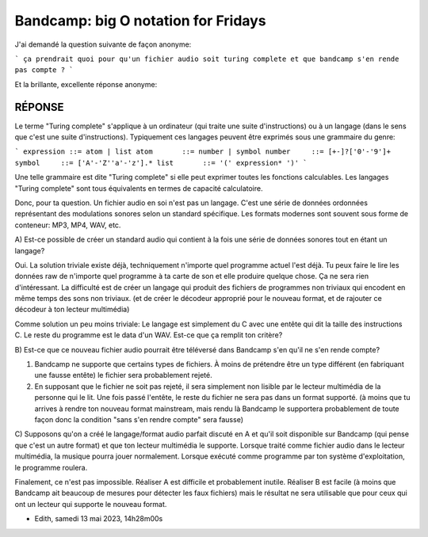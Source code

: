 Bandcamp: big O notation for Fridays
====================================

.. post:: May 13, 2023
   :tags: art, bandcamp, informatique, computer science
   :author: me and a friend
   :language: fr
   
J'ai demandé la question suivante de façon anonyme:

```
ça prendrait quoi pour qu'un fichier audio soit turing complete et que bandcamp s'en rende pas compte ?
```

Et la brillante, excellente réponse anonyme:

RÉPONSE
-------

Le terme "Turing complete" s'applique à un ordinateur (qui traite une suite d'instructions) ou à un langage (dans le sens que c'est une suite d'instructions).
Typiquement ces langages peuvent être exprimés sous une grammaire du genre:

```
expression ::= atom | list
atom       ::= number | symbol
number     ::= [+-]?['0'-'9']+
symbol     ::= ['A'-'Z''a'-'z'].*
list       ::= '(' expression* ')'
```

Une telle grammaire est dite "Turing complete" si elle peut exprimer toutes les fonctions calculables. Les langages "Turing complete" sont tous équivalents en termes de capacité calculatoire.

Donc, pour ta question. Un fichier audio en soi n'est pas un langage. C'est une série de données ordonnées représentant des modulations sonores selon un standard spécifique. Les formats modernes sont souvent sous forme de conteneur: MP3, MP4, WAV, etc. 

A)
Est-ce possible de créer un standard audio qui contient à la fois une série de données sonores tout en étant un langage?

Oui. La solution triviale existe déjà, techniquement n'importe quel programme actuel l'est déjà. Tu peux faire le lire les données raw de n'importe quel programme à ta carte de son et elle produire quelque chose. Ça ne sera rien d'intéressant. La difficulté est de créer un langage qui produit des fichiers de programmes non triviaux qui encodent en même temps des sons non triviaux. (et de créer le décodeur approprié pour le nouveau format, et de rajouter ce décodeur à ton lecteur multimédia)

Comme solution un peu moins triviale: Le langage est simplement du C avec une entête qui dit la taille des instructions C. Le reste du programme est le data d'un WAV. Est-ce que ça remplit ton critère?

B)
Est-ce que ce nouveau fichier audio pourrait être téléversé dans Bandcamp s'en qu'il ne s'en rende compte?

1. Bandcamp ne supporte que certains types de fichiers. À moins de prétendre être un type différent (en fabriquant une fausse entête) le fichier sera probablement rejeté.
2. En supposant que le fichier ne soit pas rejeté, il sera simplement non lisible par le lecteur multimédia de la personne qui le lit. Une fois passé l'entête, le reste du fichier ne sera pas dans un format supporté. (à moins que tu arrives à rendre ton nouveau format mainstream, mais rendu là Bandcamp le supportera probablement de toute façon donc la condition "sans s'en rendre compte" sera fausse)

C)
Supposons qu'on a créé le langage/format audio parfait discuté en A et qu'il soit disponible sur Bandcamp (qui pense que c'est un autre format) et que ton lecteur multimédia le supporte. Lorsque traité comme fichier audio dans le lecteur multimédia, la musique pourra jouer normalement. Lorsque exécuté comme programme par ton système d'exploitation, le programme roulera.

Finalement, ce n'est pas impossible. Réaliser A est difficile et probablement inutile. Réaliser B est facile (à moins que Bandcamp ait beaucoup de mesures pour détecter les faux fichiers) mais le résultat ne sera utilisable que pour ceux qui ont un lecteur qui supporte le nouveau format.

- Edith, samedi 13 mai 2023, 14h28m00s
